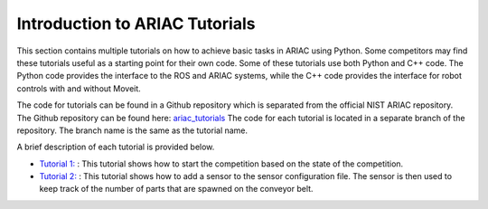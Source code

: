 .. _TUTORIALS:

=========================================================
Introduction to ARIAC Tutorials
=========================================================

This section contains multiple tutorials on how to achieve basic tasks in ARIAC using Python. Some competitors may find these tutorials useful as a starting point for their own code.
Some of these tutorials use both Python and C++ code. The Python code provides the interface to the ROS and ARIAC systems, while the C++ code provides the interface for robot controls with and without Moveit.

The code for tutorials can be found in a Github repository which is separated from the official NIST ARIAC repository. 
The Github repository can be found here: `ariac_tutorials <https://github.com/jaybrecht/ariac_tutorials>`_
The code for each tutorial is located in a separate branch of the repository. The branch name is the same as the tutorial name.

A brief description of each tutorial is provided below.

- `Tutorial 1: <https://github.com/jaybrecht/ariac_tutorials/tree/tutorial_1>`_ : This tutorial shows how to start the competition based on the state of the competition.
- `Tutorial 2: <https://github.com/jaybrecht/ariac_tutorials/tree/tutorial_2>`_ : This tutorial shows how to add a sensor to the sensor configuration file. The sensor is then used to keep track of the number of parts that are spawned on the conveyor belt.